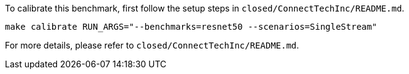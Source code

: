 To calibrate this benchmark, first follow the setup steps in `closed/ConnectTechInc/README.md`.

```
make calibrate RUN_ARGS="--benchmarks=resnet50 --scenarios=SingleStream"
```

For more details, please refer to `closed/ConnectTechInc/README.md`.